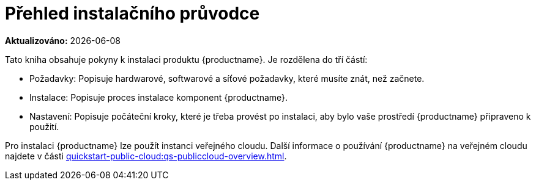 [[installation-overview]]
= Přehled instalačního průvodce

**Aktualizováno:** {docdate}

Tato kniha obsahuje pokyny k instalaci produktu {productname}. Je rozdělena do tří částí:

* Požadavky: Popisuje hardwarové, softwarové a síťové požadavky, které musíte znát, než začnete.
* Instalace: Popisuje proces instalace komponent {productname}.
* Nastavení: Popisuje počáteční kroky, které je třeba provést po instalaci, aby bylo vaše prostředí {productname} připraveno k použití.

Pro instalaci {productname} lze použít instanci veřejného cloudu. Další informace o používání {productname} na veřejném cloudu najdete v části xref:quickstart-public-cloud:qs-publiccloud-overview.adoc[].
